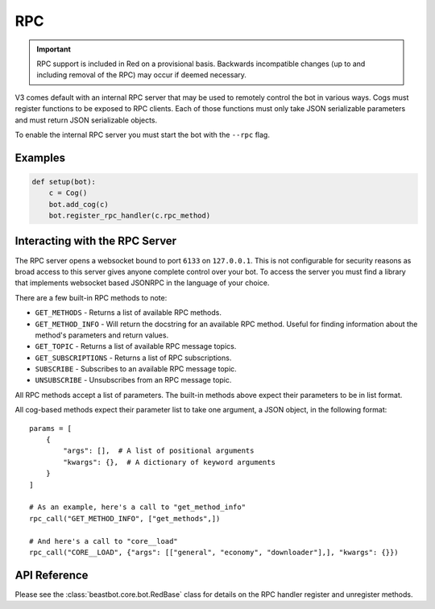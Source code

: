 .. rpc docs

===
RPC
===

.. important::

  RPC support is included in Red on a provisional basis. Backwards incompatible changes (up to and including removal of the RPC) may occur if deemed necessary.

V3 comes default with an internal RPC server that may be used to remotely control the bot in various ways.
Cogs must register functions to be exposed to RPC clients.
Each of those functions must only take JSON serializable parameters and must return JSON serializable objects.

To enable the internal RPC server you must start the bot with the ``--rpc`` flag.

********
Examples
********

.. code-block:: Python

    def setup(bot):
        c = Cog()
        bot.add_cog(c)
        bot.register_rpc_handler(c.rpc_method)

*******************************
Interacting with the RPC Server
*******************************

The RPC server opens a websocket bound to port ``6133`` on ``127.0.0.1``.
This is not configurable for security reasons as broad access to this server gives anyone complete control over your bot.
To access the server you must find a library that implements websocket based JSONRPC in the language of your choice.

There are a few built-in RPC methods to note:

* ``GET_METHODS`` - Returns a list of available RPC methods.
* ``GET_METHOD_INFO`` - Will return the docstring for an available RPC method. Useful for finding information about the method's parameters and return values.
* ``GET_TOPIC`` - Returns a list of available RPC message topics.
* ``GET_SUBSCRIPTIONS`` - Returns a list of RPC subscriptions.
* ``SUBSCRIBE`` - Subscribes to an available RPC message topic.
* ``UNSUBSCRIBE`` - Unsubscribes from an RPC message topic.

All RPC methods accept a list of parameters.
The built-in methods above expect their parameters to be in list format.

All cog-based methods expect their parameter list to take one argument, a JSON object, in the following format::

    params = [
        {
            "args": [],  # A list of positional arguments
            "kwargs": {},  # A dictionary of keyword arguments
        }
    ]

    # As an example, here's a call to "get_method_info"
    rpc_call("GET_METHOD_INFO", ["get_methods",])

    # And here's a call to "core__load"
    rpc_call("CORE__LOAD", {"args": [["general", "economy", "downloader"],], "kwargs": {}})

*************
API Reference
*************

Please see the :class:`beastbot.core.bot.RedBase` class for details on the RPC handler register and unregister methods.
